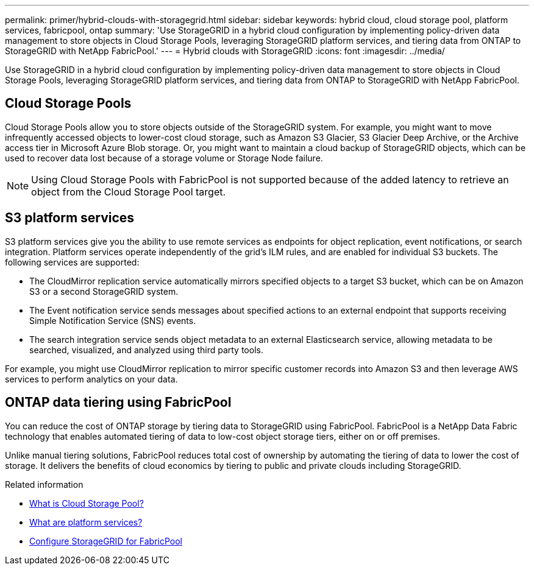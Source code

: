 ---
permalink: primer/hybrid-clouds-with-storagegrid.html
sidebar: sidebar
keywords: hybrid cloud, cloud storage pool, platform services, fabricpool, ontap
summary: 'Use StorageGRID in a hybrid cloud configuration by implementing policy-driven data management to store objects in Cloud Storage Pools, leveraging StorageGRID platform services, and tiering data from ONTAP to StorageGRID with NetApp FabricPool.'
---
= Hybrid clouds with StorageGRID
:icons: font
:imagesdir: ../media/

[.lead]
Use StorageGRID in a hybrid cloud configuration by implementing policy-driven data management to store objects in Cloud Storage Pools, leveraging StorageGRID platform services, and tiering data from ONTAP to StorageGRID with NetApp FabricPool.

== Cloud Storage Pools

Cloud Storage Pools allow you to store objects outside of the StorageGRID system. For example, you might want to move infrequently accessed objects to lower-cost cloud storage, such as Amazon S3 Glacier, S3 Glacier Deep Archive, or the Archive access tier in Microsoft Azure Blob storage. Or, you might want to maintain a cloud backup of StorageGRID objects, which can be used to recover data lost because of a storage volume or Storage Node failure.

NOTE: Using Cloud Storage Pools with FabricPool is not supported because of the added latency to retrieve an object from the Cloud Storage Pool target.

== S3 platform services

S3 platform services give you the ability to use remote services as endpoints for object replication, event notifications, or search integration. Platform services operate independently of the grid's ILM rules, and are enabled for individual S3 buckets. The following services are supported:

* The CloudMirror replication service automatically mirrors specified objects to a target S3 bucket, which can be on Amazon S3 or a second StorageGRID system.
* The Event notification service sends messages about specified actions to an external endpoint that supports receiving Simple Notification Service (SNS) events.
* The search integration service sends object metadata to an external Elasticsearch service, allowing metadata to be searched, visualized, and analyzed using third party tools.

For example, you might use CloudMirror replication to mirror specific customer records into Amazon S3 and then leverage AWS services to perform analytics on your data.

== ONTAP data tiering using FabricPool

You can reduce the cost of ONTAP storage by tiering data to StorageGRID using FabricPool. FabricPool is a NetApp Data Fabric technology that enables automated tiering of data to low-cost object storage tiers, either on or off premises.

Unlike manual tiering solutions, FabricPool reduces total cost of ownership by automating the tiering of data to lower the cost of storage. It delivers the benefits of cloud economics by tiering to public and private clouds including StorageGRID.

.Related information

* link:../ilm/what-cloud-storage-pool-is.html[What is Cloud Storage Pool?]

* link:../tenant/what-platform-services-are.html[What are platform services?]

* link:../fabricpool/index.html[Configure StorageGRID for FabricPool]
